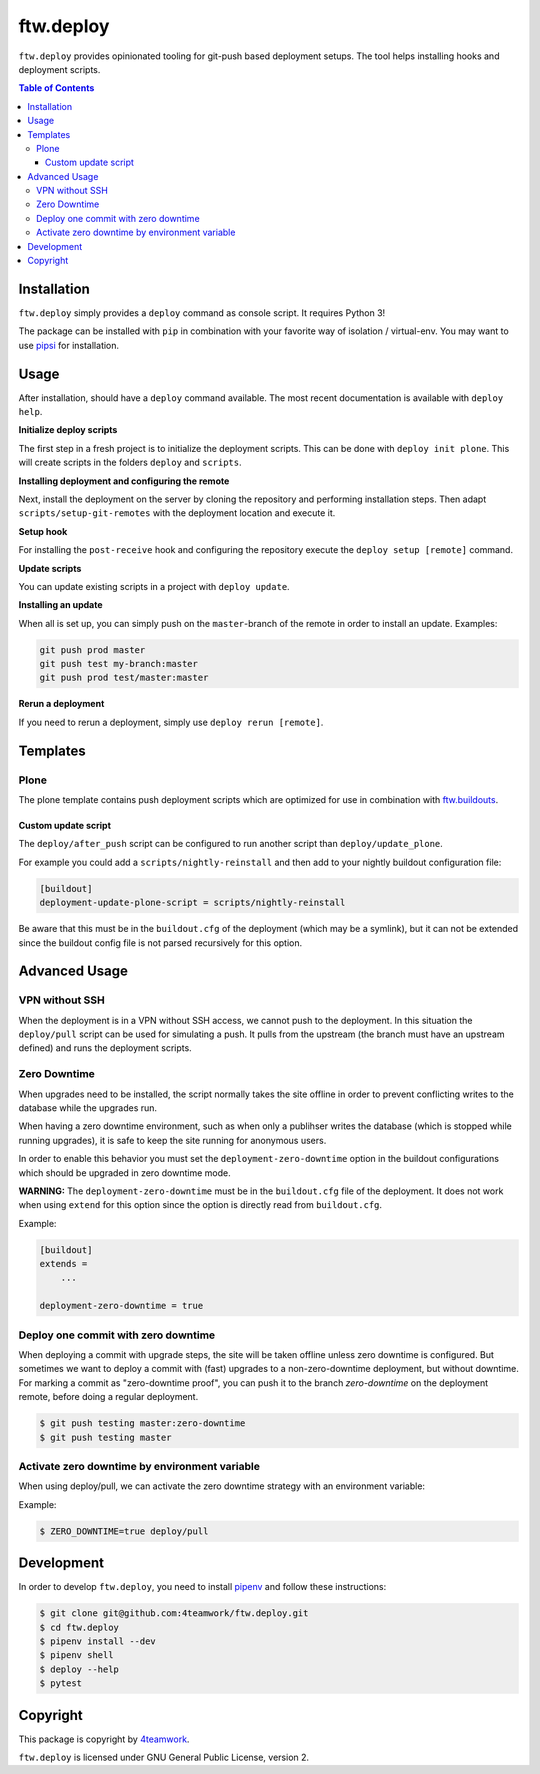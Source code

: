 ftw.deploy
==========

``ftw.deploy`` provides opinionated tooling for git-push based deployment setups.
The tool helps installing hooks and deployment scripts.

.. contents:: Table of Contents


Installation
------------

``ftw.deploy`` simply provides a ``deploy`` command as console script.
It requires Python 3!

The package can be installed with ``pip`` in combination with your favorite
way of isolation / virtual-env.
You may want to use `pipsi <https://github.com/mitsuhiko/pipsi>`_ for installation.


Usage
-----

After installation, should have a ``deploy`` command available.
The most recent documentation is available with ``deploy help``.


**Initialize deploy scripts**

The first step in a fresh project is to initialize the deployment scripts.
This can be done with ``deploy init plone``.
This will create scripts in the folders ``deploy`` and ``scripts``.

**Installing deployment and configuring the remote**

Next, install the deployment on the server by cloning the repository and
performing installation steps.
Then adapt ``scripts/setup-git-remotes`` with the deployment location and execute it.

**Setup hook**

For installing the ``post-receive`` hook and configuring the repository execute the
``deploy setup [remote]`` command.

**Update scripts**

You can update existing scripts in a project with ``deploy update``.

**Installing an update**

When all is set up, you can simply push on the ``master``-branch  of the remote in
order to install an update. Examples:

.. code::

   git push prod master
   git push test my-branch:master
   git push prod test/master:master

**Rerun a deployment**

If you need to rerun a deployment, simply use ``deploy rerun [remote]``.


Templates
---------

Plone
~~~~~

The plone template contains push deployment scripts which are optimized for use in
combination with `ftw.buildouts <https://github.com/4teamwork/ftw-buildouts>`_.


Custom update script
++++++++++++++++++++

The ``deploy/after_push`` script can be configured to run another script
than ``deploy/update_plone``.

For example you could add a ``scripts/nightly-reinstall`` and then add to
your nightly buildout configuration file:

.. code::

    [buildout]
    deployment-update-plone-script = scripts/nightly-reinstall

Be aware that this must be in the ``buildout.cfg`` of the deployment (which
may be a symlink), but it can not be extended since the buildout config file
is not parsed recursively for this option.


Advanced Usage
--------------

VPN without SSH
~~~~~~~~~~~~~~~

When the deployment is in a VPN without SSH access, we cannot push to the
deployment.
In this situation the ``deploy/pull`` script can be used for simulating a push.
It pulls from the upstream (the branch must have an upstream defined) and runs
the deployment scripts.


Zero Downtime
~~~~~~~~~~~~~

When upgrades need to be installed, the script normally takes the site offline
in order to prevent conflicting writes to the database while the upgrades run.

When having a zero downtime environment, such as when only a publihser writes
the database (which is stopped while running upgrades), it is safe to keep the
site running for anonymous users.

In order to enable this behavior you must set the ``deployment-zero-downtime``
option in the buildout configurations which should be upgraded in zero downtime
mode.

**WARNING:** The ``deployment-zero-downtime`` must be in the ``buildout.cfg`` file
of the deployment. It does not work when using ``extend`` for this option since
the option is directly read from ``buildout.cfg``.

Example:

.. code::

    [buildout]
    extends =
        ...

    deployment-zero-downtime = true

Deploy one commit with zero downtime
~~~~~~~~~~~~~~~~~~~~~~~~~~~~~~~~~~~~

When deploying a commit with upgrade steps, the site will be taken offline
unless zero downtime is configured.
But sometimes we want to deploy a commit with (fast) upgrades to a
non-zero-downtime deployment, but without downtime.
For marking a commit as "zero-downtime proof", you can push it to the branch
`zero-downtime` on the deployment remote, before doing a regular deployment.

.. code::

    $ git push testing master:zero-downtime
    $ git push testing master


Activate zero downtime by environment variable
~~~~~~~~~~~~~~~~~~~~~~~~~~~~~~~~~~~~~~~~~~~~~~

When using deploy/pull, we can activate the zero downtime strategy
with an environment variable:

Example:

.. code::

   $ ZERO_DOWNTIME=true deploy/pull


Development
-----------

In order to develop ``ftw.deploy``, you need to install
`pipenv <https://pipenv.readthedocs.io>`_ and follow these instructions:

.. code::

  $ git clone git@github.com:4teamwork/ftw.deploy.git
  $ cd ftw.deploy
  $ pipenv install --dev
  $ pipenv shell
  $ deploy --help
  $ pytest


Copyright
---------

This package is copyright by `4teamwork <http://www.4teamwork.ch/>`_.

``ftw.deploy`` is licensed under GNU General Public License, version 2.
